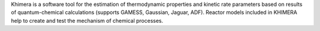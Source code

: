 .. title: Khimera
.. slug: khimera
.. date: 2013-03-04
.. tags: Quantum Mechanics, Reactions, Thermodynamics
.. link: http://www.kintech.ru/
.. category: Commercial
.. type: text commercial
.. comments: 

Khimera is a software tool for the estimation of thermodynamic properties and kinetic rate parameters based on results of quantum-chemical calculations (supports GAMESS, Gaussian, Jaguar, ADF). Reactor models included in KHIMERA help to create and test the mechanism of chemical processes.
